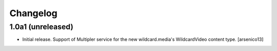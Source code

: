 Changelog
=========


1.0a1 (unreleased)
------------------

- Initial release. Support of Multipler service for the new wildcard.media's
  WildcardVideo content type.
  [arsenico13]
